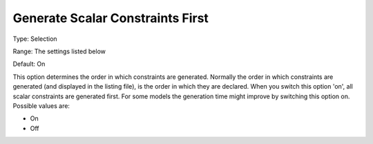 

.. _Options_Tuning_-_Generate_Scalar_Const:


Generate Scalar Constraints First
=================================



Type:	Selection	

Range:	The settings listed below	

Default:	On	



This option determines the order in which constraints are generated. Normally the order in which constraints are generated (and displayed in the listing file), is the order in which they are declared. When you switch this option 'on', all scalar constraints are generated first. For some models the generation time might improve by switching this option on. Possible values are:



*	On 
*	Off 







